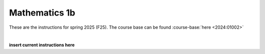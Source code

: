 .. _course-01002:
.. _course-01004:
.. _2024-2025-01002-reference:

**Mathematics 1b**
=================================================================

These are the instructions for spring 2025 (F25). The course base can be found :course-base:`here <2024:01002>`


.. dropdown:: Looking for old instructions?
    :icon: hourglass

    * :doc:`Spring 2024 (F24) <2023-2024/01002>`
    * **ETC...**

| 

.. todo::
    Add newer years to dropdown menu as we progress

**insert current instructions here**

.. todo::
    make sure that course bases in guidelines match the year of the guidelines. For example: if the guidelines are from 2023 the course base should be that of 2023 and not the current one. 